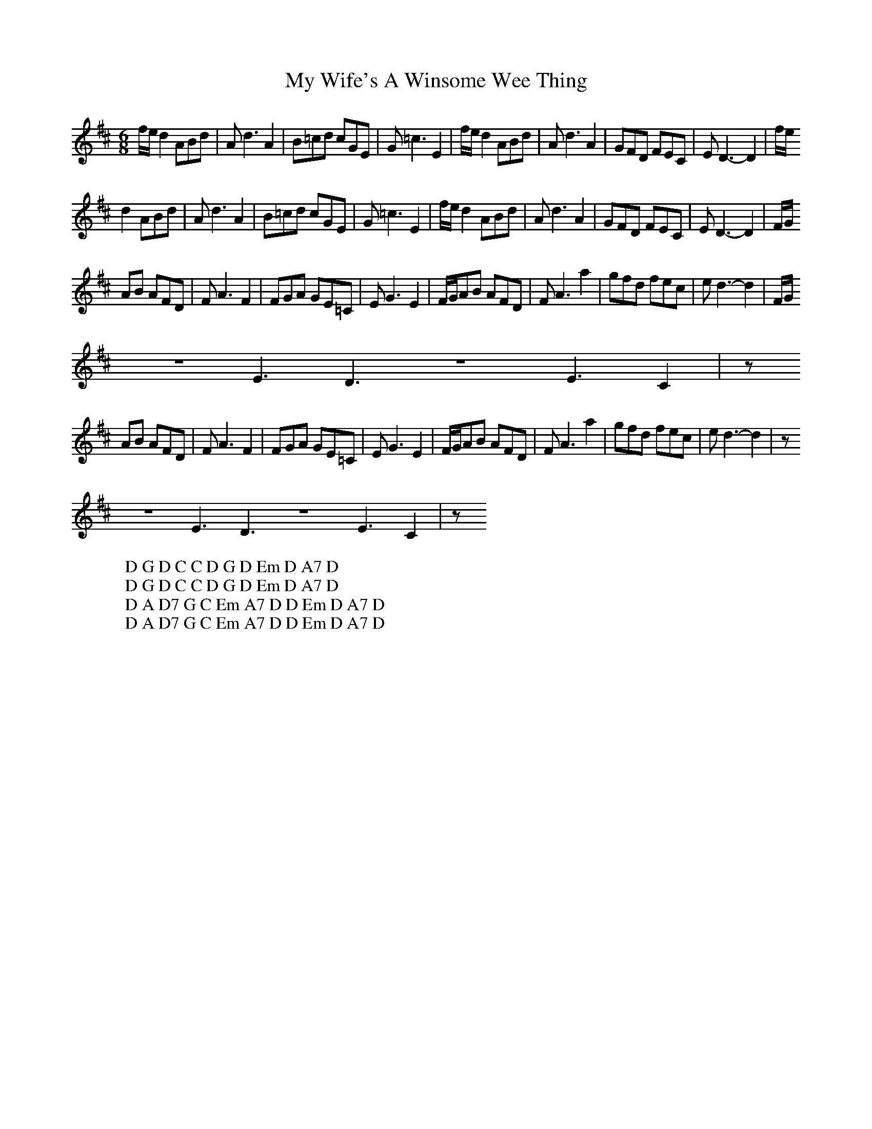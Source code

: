 X:22
T:My Wife's A Winsome Wee Thing
M:6/8
L:1/8
%Q:180
K:D
f/e/d2 ABd|Ad3A2|B=cd cGE|G=c3E2|f/e/d2 ABd|Ad3A2|GFD FEC|ED3-D2|f/e/
W: D G D C C D G D Em D A7 D
d2 ABd|Ad3A2|B=cd cGE|G=c3E2|f/e/d2 ABd|Ad3A2|GFD FEC|ED3-D2|F/G/
W: D G D C C D G D Em D A7 D
AB AFD|FA3F2|FGA GE=C|EG3E2|F/G/AB AFD|FA3a2|gfd fec|ed3-d2|F/G/
z6E3D3z6E3C2|z
W: D A D7 G C Em A7 D D Em D A7 D
AB AFD|FA3F2|FGA GE=C|EG3E2|F/G/AB AFD|FA3a2|gfd fec|ed3-d2|z
z6E3D3z6E3C2|z
W: D A D7 G C Em A7 D D Em D A7 D
